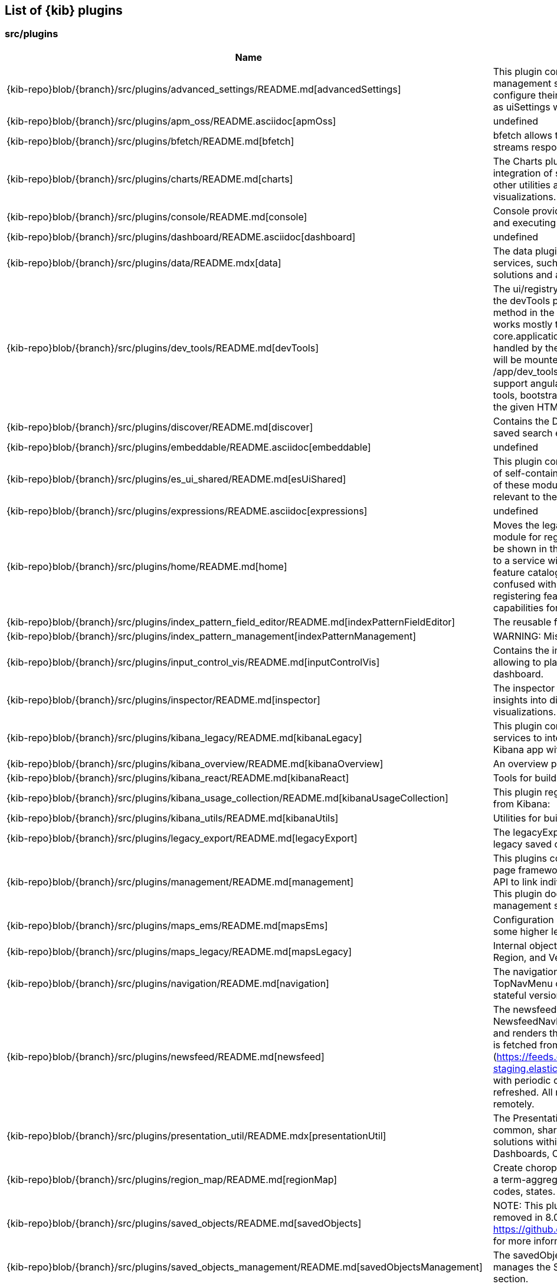 ////

NOTE:
  This is an automatically generated file. Please do not edit directly. Instead, run the
  following from within the kibana repository:

    node scripts/build_plugin_list_docs

  You can update the template within packages/kbn-dev-utils/target/plugin_list/generate_plugin_list.js

////

[[plugin-list]]
== List of {kib} plugins

[discrete]
=== src/plugins

[%header,cols=2*]
|===
|Name
|Description


|{kib-repo}blob/{branch}/src/plugins/advanced_settings/README.md[advancedSettings]
|This plugin contains the advanced settings management section
allowing users to configure their advanced settings, also known
as uiSettings within the code.


|{kib-repo}blob/{branch}/src/plugins/apm_oss/README.asciidoc[apmOss]
|undefined


|{kib-repo}blob/{branch}/src/plugins/bfetch/README.md[bfetch]
|bfetch allows to batch HTTP requests and streams responses back.


|{kib-repo}blob/{branch}/src/plugins/charts/README.md[charts]
|The Charts plugin is a way to create easier integration of shared colors, themes, types and other utilities across all Kibana charts and visualizations.


|{kib-repo}blob/{branch}/src/plugins/console/README.md[console]
|Console provides the user with tools for storing and executing requests against Elasticsearch.


|{kib-repo}blob/{branch}/src/plugins/dashboard/README.asciidoc[dashboard]
|undefined


|{kib-repo}blob/{branch}/src/plugins/data/README.mdx[data]
|The data plugin provides common data access services, such as search and query, for solutions and application developers.


|{kib-repo}blob/{branch}/src/plugins/dev_tools/README.md[devTools]
|The ui/registry/dev_tools is removed in favor of the devTools plugin which exposes a register method in the setup contract.
Registering app works mostly the same as registering apps in core.application.register.
Routing will be handled by the id of the dev tool - your dev tool will be mounted when the URL matches /app/dev_tools#/<YOUR ID>.
This API doesn't support angular, for registering angular dev tools, bootstrap a local module on mount into the given HTML element.


|{kib-repo}blob/{branch}/src/plugins/discover/README.md[discover]
|Contains the Discover application and the saved search embeddable.


|{kib-repo}blob/{branch}/src/plugins/embeddable/README.asciidoc[embeddable]
|undefined


|{kib-repo}blob/{branch}/src/plugins/es_ui_shared/README.md[esUiShared]
|This plugin contains reusable code in the form of self-contained modules (or libraries). Each of these modules exports a set of functionality relevant to the domain of the module.


|{kib-repo}blob/{branch}/src/plugins/expressions/README.asciidoc[expressions]
|undefined


|{kib-repo}blob/{branch}/src/plugins/home/README.md[home]
|Moves the legacy ui/registry/feature_catalogue module for registering "features" that should be shown in the home page's feature catalogue to a service within a "home" plugin. The feature catalogue refered to here should not be confused with the "feature" plugin for registering features used to derive UI capabilities for feature controls.


|{kib-repo}blob/{branch}/src/plugins/index_pattern_field_editor/README.md[indexPatternFieldEditor]
|The reusable field editor across Kibana!


|{kib-repo}blob/{branch}/src/plugins/index_pattern_management[indexPatternManagement]
|WARNING: Missing README.


|{kib-repo}blob/{branch}/src/plugins/input_control_vis/README.md[inputControlVis]
|Contains the input control visualization allowing to place custom filter controls on a dashboard.


|{kib-repo}blob/{branch}/src/plugins/inspector/README.md[inspector]
|The inspector is a contextual tool to gain insights into different elements
in Kibana, e.g. visualizations. It has the form of a flyout panel.


|{kib-repo}blob/{branch}/src/plugins/kibana_legacy/README.md[kibanaLegacy]
|This plugin contains several helpers and services to integrate pieces of the legacy Kibana app with the new Kibana platform.


|{kib-repo}blob/{branch}/src/plugins/kibana_overview/README.md[kibanaOverview]
|An overview page highlighting Kibana apps


|{kib-repo}blob/{branch}/src/plugins/kibana_react/README.md[kibanaReact]
|Tools for building React applications in Kibana.


|{kib-repo}blob/{branch}/src/plugins/kibana_usage_collection/README.md[kibanaUsageCollection]
|This plugin registers the basic usage collectors from Kibana:


|{kib-repo}blob/{branch}/src/plugins/kibana_utils/README.md[kibanaUtils]
|Utilities for building Kibana plugins.


|{kib-repo}blob/{branch}/src/plugins/legacy_export/README.md[legacyExport]
|The legacyExport plugin adds support for the legacy saved objects export format.


|{kib-repo}blob/{branch}/src/plugins/management/README.md[management]
|This plugins contains the "Stack Management" page framework. It offers navigation and an API
to link individual managment section into it. This plugin does not contain any individual
management section itself.


|{kib-repo}blob/{branch}/src/plugins/maps_ems/README.md[mapsEms]
|Configuration of kibana-wide EMS settings and some higher level utilities.


|{kib-repo}blob/{branch}/src/plugins/maps_legacy/README.md[mapsLegacy]
|Internal objects used by the Coordinate, Region, and Vega visualizations.


|{kib-repo}blob/{branch}/src/plugins/navigation/README.md[navigation]
|The navigation plugins exports the TopNavMenu component.
It also provides a stateful version of it on the start contract.


|{kib-repo}blob/{branch}/src/plugins/newsfeed/README.md[newsfeed]
|The newsfeed plugin adds a NewsfeedNavButton to the top navigation bar and renders the content in the flyout.
Content is fetched from the remote (https://feeds.elastic.co and https://feeds-staging.elastic.co in dev mode) once a day, with periodic checks if the content needs to be refreshed. All newsfeed content is hosted remotely.


|{kib-repo}blob/{branch}/src/plugins/presentation_util/README.mdx[presentationUtil]
|The Presentation Utility Plugin is a set of common, shared components and toolkits for solutions within the Presentation space, (e.g. Dashboards, Canvas).


|{kib-repo}blob/{branch}/src/plugins/region_map/README.md[regionMap]
|Create choropleth maps. Display the results of a term-aggregation as e.g. countries, zip-codes, states.


|{kib-repo}blob/{branch}/src/plugins/saved_objects/README.md[savedObjects]
|NOTE: This plugin is deprecated and will be removed in 8.0. See https://github.com/elastic/kibana/issues/46435 for more information.


|{kib-repo}blob/{branch}/src/plugins/saved_objects_management/README.md[savedObjectsManagement]
|The savedObjectsManagement plugin manages the Saved Objects management section.


|{kib-repo}blob/{branch}/src/plugins/saved_objects_tagging_oss/README.md[savedObjectsTaggingOss]
|Bridge plugin for consumption of the saved object tagging feature from
oss plugins.


|{kib-repo}blob/{branch}/src/plugins/security_oss/README.md[securityOss]
|securityOss is responsible for educating users about Elastic's free security features,
so they can properly protect the data within their clusters.


|{kib-repo}blob/{branch}/src/plugins/share/README.md[share]
|Replaces the legacy ui/share module for registering share context menus.


|{kib-repo}blob/{branch}/src/plugins/spaces_oss/README.md[spacesOss]
|Bridge plugin for consumption of the Spaces feature from OSS plugins.


|{kib-repo}blob/{branch}/src/plugins/telemetry/README.md[telemetry]
|Telemetry allows Kibana features to have usage tracked in the wild. The general term "telemetry" refers to multiple things:


|{kib-repo}blob/{branch}/src/plugins/telemetry_collection_manager/README.md[telemetryCollectionManager]
|Telemetry's collection manager to go through all the telemetry sources when fetching it before reporting.


|{kib-repo}blob/{branch}/src/plugins/telemetry_management_section/README.md[telemetryManagementSection]
|This plugin adds the Advanced Settings section for the Usage and Security Data collection (aka Telemetry).


|{kib-repo}blob/{branch}/src/plugins/tile_map/README.md[tileMap]
|Create a coordinate map. Display the results of a geohash_tile aggregation as bubbles, rectangles, or heatmap color blobs.


|{kib-repo}blob/{branch}/src/plugins/timelion/README.md[timelion]
|Contains the deprecated timelion application. For the timelion visualization,
which also contains the timelion APIs and backend, look at the vis_type_timelion plugin.


|{kib-repo}blob/{branch}/src/plugins/ui_actions/README.asciidoc[uiActions]
|undefined


|{kib-repo}blob/{branch}/src/plugins/url_forwarding/README.md[urlForwarding]
|This plugins contains helpers to redirect legacy URLs. It can be used to forward old URLs to their new counterparts.


|{kib-repo}blob/{branch}/src/plugins/usage_collection/README.mdx[usageCollection]
|The Usage Collection Service defines a set of APIs for other plugins to report the usage of their features. At the same time, it provides necessary the APIs for other services (i.e.: telemetry, monitoring, ...) to consume that usage data.


|{kib-repo}blob/{branch}/src/plugins/vis_default_editor/README.md[visDefaultEditor]
|The default editor is used in most primary visualizations, e.x. Area, Data table, Pie, etc.
It acts as a container for a particular visualization and options tabs. Contains the default "Data" tab in public/components/sidebar/data_tab.tsx.
The plugin exposes the static DefaultEditorController class to consume.


|{kib-repo}blob/{branch}/src/plugins/vis_type_markdown/README.md[visTypeMarkdown]
|The markdown visualization that can be used to place text panels on dashboards.


|{kib-repo}blob/{branch}/src/plugins/vis_type_metric/README.md[visTypeMetric]
|Contains the metric visualization.


|{kib-repo}blob/{branch}/src/plugins/vis_type_table/README.md[visTypeTable]
|Contains the data table visualization, that allows presenting data in a simple table format.


|{kib-repo}blob/{branch}/src/plugins/vis_type_tagcloud/README.md[visTypeTagcloud]
|Contains the tagcloud visualization.


|{kib-repo}blob/{branch}/src/plugins/vis_type_timelion/README.md[visTypeTimelion]
|Contains the timelion visualization and the timelion backend.


|{kib-repo}blob/{branch}/src/plugins/vis_type_timeseries/README.md[visTypeTimeseries]
|Contains everything around TSVB (the editor, visualizatin implementations and backends).


|{kib-repo}blob/{branch}/src/plugins/vis_type_vega/README.md[visTypeVega]
|Contains the Vega visualization.


|{kib-repo}blob/{branch}/src/plugins/vis_type_vislib/README.md[visTypeVislib]
|Contains the vislib visualizations. These are the classical area/line/bar, pie, gauge/goal and
heatmap charts.


|{kib-repo}blob/{branch}/src/plugins/vis_type_xy/README.md[visTypeXy]
|Contains the new xy-axis chart using the elastic-charts library, which will eventually
replace the vislib xy-axis charts including bar, area, and line.


|{kib-repo}blob/{branch}/src/plugins/visualizations/README.md[visualizations]
|Contains most of the visualization infrastructure, e.g. the visualization type registry or the
visualization embeddable.


|{kib-repo}blob/{branch}/src/plugins/visualize/README.md[visualize]
|Contains the visualize application which includes the listing page and the app frame,
which will load the visualization's editor.


|===

[discrete]
=== x-pack/plugins

[%header,cols=2*]
|===
|Name
|Description


|{kib-repo}blob/{branch}/x-pack/plugins/actions/README.md[actions]
|The Kibana actions plugin provides a framework to create executable actions. You can:


|{kib-repo}blob/{branch}/x-pack/plugins/alerting/README.md[alerting]
|The Kibana alerting plugin provides a common place to set up alerts. You can:


|{kib-repo}blob/{branch}/x-pack/plugins/apm/readme.md[apm]
|To access an elasticsearch instance that has live data you have two options:


|{kib-repo}blob/{branch}/x-pack/plugins/banners/README.md[banners]
|Allow to add a header banner that will be displayed on every page of the Kibana application


|{kib-repo}blob/{branch}/x-pack/plugins/beats_management/readme.md[beatsManagement]
|Notes:
Failure to have auth enabled in Kibana will make for a broken UI. UI-based errors not yet in place


|{kib-repo}blob/{branch}/x-pack/plugins/canvas/README.md[canvas]
|"Never look back. The past is done. The future is a blank canvas." ― Suzy Kassem, Rise Up and Salute the Sun


|{kib-repo}blob/{branch}/x-pack/plugins/cases/README.md[cases]
|Experimental Feature


|{kib-repo}blob/{branch}/x-pack/plugins/cloud/README.md[cloud]
|The cloud plugin adds cloud specific features to Kibana.


|{kib-repo}blob/{branch}/x-pack/plugins/console_extensions/README.md[consoleExtensions]
|This plugin provides autocomplete definitions of licensed APIs to the OSS Console plugin.


|{kib-repo}blob/{branch}/x-pack/plugins/cross_cluster_replication/README.md[crossClusterReplication]
|You can run a local cluster and simulate a remote cluster within a single Kibana directory.


|{kib-repo}blob/{branch}/x-pack/plugins/dashboard_enhanced/README.asciidoc[dashboardEnhanced]
|undefined


|{kib-repo}blob/{branch}/x-pack/plugins/dashboard_mode/README.md[dashboardMode]
|The deprecated dashboard only mode.


|{kib-repo}blob/{branch}/x-pack/plugins/data_enhanced/README.md[dataEnhanced]
|The data_enhanced plugin is the x-pack counterpart to the OSS data plugin.


|{kib-repo}blob/{branch}/x-pack/plugins/discover_enhanced/README.md[discoverEnhanced]
|Contains the enhancements to the OSS discover app.


|{kib-repo}blob/{branch}/x-pack/plugins/embeddable_enhanced/README.asciidoc[embeddableEnhanced]
|undefined


|{kib-repo}blob/{branch}/x-pack/plugins/encrypted_saved_objects/README.md[encryptedSavedObjects]
|The purpose of this plugin is to provide a way to encrypt/decrypt attributes on the custom Saved Objects that works with
security and spaces filtering as well as performing audit logging.


|{kib-repo}blob/{branch}/x-pack/plugins/enterprise_search/README.md[enterpriseSearch]
|This plugin's goal is to provide a Kibana user interface to the Enterprise Search solution's products (App Search and Workplace Search). In it's current MVP state, the plugin provides the following with the goal of gathering user feedback and raising product awareness:


|{kib-repo}blob/{branch}/x-pack/plugins/event_log/README.md[eventLog]
|The event log plugin provides a persistent history of alerting and action
actitivies.


|{kib-repo}blob/{branch}/x-pack/plugins/features/README.md[features]
|The features plugin enhance Kibana with a per-feature privilege system.


|{kib-repo}blob/{branch}/x-pack/plugins/file_upload[fileUpload]
|WARNING: Missing README.


|{kib-repo}blob/{branch}/x-pack/plugins/fleet/README.md[fleet]
|Fleet needs to have Elasticsearch API keys enabled, and also to have TLS enabled on kibana, (if you want to run Kibana without TLS you can provide the following config flag --xpack.fleet.agents.tlsCheckDisabled=false)


|{kib-repo}blob/{branch}/x-pack/plugins/global_search/README.md[globalSearch]
|The GlobalSearch plugin provides an easy way to search for various objects, such as applications
or dashboards from the Kibana instance, from both server and client-side plugins


|{kib-repo}blob/{branch}/x-pack/plugins/global_search_bar/README.md[globalSearchBar]
|The GlobalSearchBar plugin provides a search interface for navigating Kibana. (It is the UI to the GlobalSearch plugin.)


|{kib-repo}blob/{branch}/x-pack/plugins/global_search_providers/README.md[globalSearchProviders]
|The globalSearchProviders plugin provides Kibana default search providers for the GlobalSearch plugin.


|{kib-repo}blob/{branch}/x-pack/plugins/graph/README.md[graph]
|This is the main source folder of the Graph plugin. It contains all of the Kibana server and client source code. x-pack/test/functional/apps/graph contains additional functional tests.


|{kib-repo}blob/{branch}/x-pack/plugins/grokdebugger/README.md[grokdebugger]
|This plugin helps users define Grok patterns,
which are particularly useful for ingesting logs.


|{kib-repo}blob/{branch}/x-pack/plugins/index_lifecycle_management/README.md[indexLifecycleManagement]
|You can test that the Frozen badge, phase filtering, and lifecycle information is surfaced in
Index Management by running this series of requests in Console:


|{kib-repo}blob/{branch}/x-pack/plugins/index_management/README.md[indexManagement]
|Create a data stream using Console and you'll be able to view it in the UI:


|{kib-repo}blob/{branch}/x-pack/plugins/infra/README.md[infra]
|This is the home of the infra plugin, which aims to provide a solution for
the infrastructure monitoring use-case within Kibana.


|{kib-repo}blob/{branch}/x-pack/plugins/ingest_pipelines/README.md[ingestPipelines]
|The ingest_pipelines plugin provides Kibana support for Elasticsearch's ingest nodes. Please refer to the Elasticsearch documentation for more details.


|{kib-repo}blob/{branch}/x-pack/plugins/lens/readme.md[lens]
|Visualization editor allowing to quickly and easily configure compelling visualizations to use on dashboards and canvas workpads.


|{kib-repo}blob/{branch}/x-pack/plugins/license_management/README.md[licenseManagement]
|This plugin enables users to activate a trial license, downgrade to Basic, and upload a new license.


|{kib-repo}blob/{branch}/x-pack/plugins/licensing/README.md[licensing]
|The licensing plugin retrieves license data from Elasticsearch at regular configurable intervals.


|{kib-repo}blob/{branch}/x-pack/plugins/lists/README.md[lists]
|README.md for developers working on the backend lists on how to get started
using the CURL scripts in the scripts folder.


|{kib-repo}blob/{branch}/x-pack/plugins/logstash[logstash]
|WARNING: Missing README.


|{kib-repo}blob/{branch}/x-pack/plugins/maps/README.md[maps]
|Visualize geo data from Elasticsearch or 3rd party geo-services.


|{kib-repo}blob/{branch}/x-pack/plugins/maps_legacy_licensing/README.md[mapsLegacyLicensing]
|This plugin provides access to the detailed tile map services from Elastic.


|{kib-repo}blob/{branch}/x-pack/plugins/ml/readme.md[ml]
|This plugin provides access to the machine learning features provided by
Elastic.


|{kib-repo}blob/{branch}/x-pack/plugins/monitoring[monitoring]
|WARNING: Missing README.


|{kib-repo}blob/{branch}/x-pack/plugins/observability/README.md[observability]
|This plugin provides shared components and services for use across observability solutions, as well as the observability landing page UI.


|{kib-repo}blob/{branch}/x-pack/plugins/osquery/README.md[osquery]
|This plugin adds extended support to Security Solution Fleet Osquery integration


|{kib-repo}blob/{branch}/x-pack/plugins/painless_lab/README.md[painlessLab]
|This plugin helps users learn how to use the Painless scripting language.


|{kib-repo}blob/{branch}/x-pack/plugins/remote_clusters/README.md[remoteClusters]
|This plugin helps users manage their remote clusters, which enable cross-cluster search and cross-cluster replication.


|{kib-repo}blob/{branch}/x-pack/plugins/reporting/README.md[reporting]
|An awesome Kibana reporting plugin


|{kib-repo}blob/{branch}/x-pack/plugins/rollup/README.md[rollup]
|Welcome to the Kibana rollup plugin! This plugin provides Kibana support for Elasticsearch's rollup feature. Please refer to the Elasticsearch documentation to understand rollup indices and how to create rollup jobs.


|{kib-repo}blob/{branch}/x-pack/plugins/runtime_fields/README.md[runtimeFields]
|Welcome to the home of the runtime field editor and everything related to runtime fields!


|{kib-repo}blob/{branch}/x-pack/plugins/saved_objects_tagging/README.md[savedObjectsTagging]
|Add tagging capability to saved objects


|{kib-repo}blob/{branch}/x-pack/plugins/searchprofiler/README.md[searchprofiler]
|The search profiler consumes the Profile API
by sending a search API with profile: true enabled in the request body. The response contains
detailed information on how Elasticsearch executed the search request. People use this information
to understand why a search request might be slow.


|{kib-repo}blob/{branch}/x-pack/plugins/security/README.md[security]
|See Configuring security in
Kibana.


|{kib-repo}blob/{branch}/x-pack/plugins/security_solution/README.md[securitySolution]
|Welcome to the Kibana Security Solution plugin! This README will go over getting started with development and testing.


|{kib-repo}blob/{branch}/x-pack/plugins/snapshot_restore/README.md[snapshotRestore]
|or


|{kib-repo}blob/{branch}/x-pack/plugins/spaces/README.md[spaces]
|See Configuring Kibana Spaces.


|{kib-repo}blob/{branch}/x-pack/plugins/stack_alerts/README.md[stackAlerts]
|This plugin provides alertTypes shipped with Kibana for use with the
the alerting plugin.  When enabled, it will register
the alertTypes by the Stack in the alerting plugin, register associated HTTP
routes, etc.


|{kib-repo}blob/{branch}/x-pack/plugins/task_manager/README.md[taskManager]
|The task manager is a generic system for running background tasks.
Documentation: https://www.elastic.co/guide/en/kibana/master/task-manager-production-considerations.html


|{kib-repo}blob/{branch}/x-pack/plugins/telemetry_collection_xpack/README.md[telemetryCollectionXpack]
|Gathers all usage collection, retrieving them from both: OSS and X-Pack plugins.


|{kib-repo}blob/{branch}/x-pack/plugins/timeline/README.md[timeline]
|undefined


|{kib-repo}blob/{branch}/x-pack/plugins/transform/readme.md[transform]
|This plugin provides access to the transforms features provided by Elastic.


|{kib-repo}blob/{branch}/x-pack/plugins/translations/README.asciidoc[translations]
|undefined


|{kib-repo}blob/{branch}/x-pack/plugins/triggers_actions_ui/README.md[triggersActionsUi]
|The Kibana alerts and actions UI plugin provides a user interface for managing alerts and actions.
As a developer you can reuse and extend built-in alerts and actions UI functionality:


|{kib-repo}blob/{branch}/x-pack/plugins/ui_actions_enhanced/README.md[uiActionsEnhanced]
|Registers commercially licensed generic actions like per panel time range and contains some code that supports drilldown work.


|{kib-repo}blob/{branch}/x-pack/plugins/upgrade_assistant/README.md[upgradeAssistant]
|Upgrade Assistant helps users prepare their Stack for being upgraded to the next major. Its primary
purposes are to:


|{kib-repo}blob/{branch}/x-pack/plugins/uptime/README.md[uptime]
|The purpose of this plugin is to provide users of Heartbeat more visibility of what's happening
in their infrastructure.


|{kib-repo}blob/{branch}/x-pack/plugins/drilldowns/url_drilldown/README.md[urlDrilldown]
|NOTE: This plugin contains implementation of URL drilldown. For drilldowns infrastructure code refer to ui_actions_enhanced plugin.


|{kib-repo}blob/{branch}/x-pack/plugins/watcher/README.md[watcher]
|This plugins adopts some conventions in addition to or in place of conventions in Kibana (at the time of the plugin's creation):


|{kib-repo}blob/{branch}/x-pack/plugins/xpack_legacy/README.md[xpackLegacy]
|Contains HTTP endpoints and UiSettings that are slated for removal.


|===


